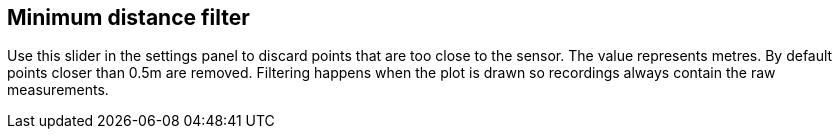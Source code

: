 == Minimum distance filter

Use this slider in the settings panel to discard points that are too close to the sensor.
The value represents metres. By default points closer than 0.5m are removed.
Filtering happens when the plot is drawn so recordings always contain the raw measurements.
